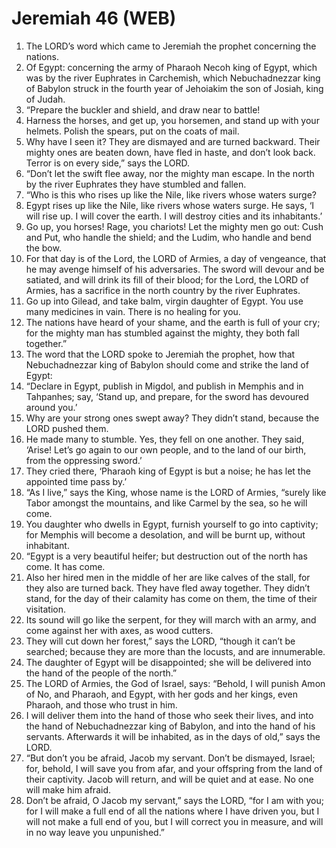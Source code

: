 * Jeremiah 46 (WEB)
:PROPERTIES:
:ID: WEB/24-JER46
:END:

1. The LORD’s word which came to Jeremiah the prophet concerning the nations.
2. Of Egypt: concerning the army of Pharaoh Necoh king of Egypt, which was by the river Euphrates in Carchemish, which Nebuchadnezzar king of Babylon struck in the fourth year of Jehoiakim the son of Josiah, king of Judah.
3. “Prepare the buckler and shield, and draw near to battle!
4. Harness the horses, and get up, you horsemen, and stand up with your helmets. Polish the spears, put on the coats of mail.
5. Why have I seen it? They are dismayed and are turned backward. Their mighty ones are beaten down, have fled in haste, and don’t look back. Terror is on every side,” says the LORD.
6. “Don’t let the swift flee away, nor the mighty man escape. In the north by the river Euphrates they have stumbled and fallen.
7. “Who is this who rises up like the Nile, like rivers whose waters surge?
8. Egypt rises up like the Nile, like rivers whose waters surge. He says, ‘I will rise up. I will cover the earth. I will destroy cities and its inhabitants.’
9. Go up, you horses! Rage, you chariots! Let the mighty men go out: Cush and Put, who handle the shield; and the Ludim, who handle and bend the bow.
10. For that day is of the Lord, the LORD of Armies, a day of vengeance, that he may avenge himself of his adversaries. The sword will devour and be satiated, and will drink its fill of their blood; for the Lord, the LORD of Armies, has a sacrifice in the north country by the river Euphrates.
11. Go up into Gilead, and take balm, virgin daughter of Egypt. You use many medicines in vain. There is no healing for you.
12. The nations have heard of your shame, and the earth is full of your cry; for the mighty man has stumbled against the mighty, they both fall together.”
13. The word that the LORD spoke to Jeremiah the prophet, how that Nebuchadnezzar king of Babylon should come and strike the land of Egypt:
14. “Declare in Egypt, publish in Migdol, and publish in Memphis and in Tahpanhes; say, ‘Stand up, and prepare, for the sword has devoured around you.’
15. Why are your strong ones swept away? They didn’t stand, because the LORD pushed them.
16. He made many to stumble. Yes, they fell on one another. They said, ‘Arise! Let’s go again to our own people, and to the land of our birth, from the oppressing sword.’
17. They cried there, ‘Pharaoh king of Egypt is but a noise; he has let the appointed time pass by.’
18. “As I live,” says the King, whose name is the LORD of Armies, “surely like Tabor amongst the mountains, and like Carmel by the sea, so he will come.
19. You daughter who dwells in Egypt, furnish yourself to go into captivity; for Memphis will become a desolation, and will be burnt up, without inhabitant.
20. “Egypt is a very beautiful heifer; but destruction out of the north has come. It has come.
21. Also her hired men in the middle of her are like calves of the stall, for they also are turned back. They have fled away together. They didn’t stand, for the day of their calamity has come on them, the time of their visitation.
22. Its sound will go like the serpent, for they will march with an army, and come against her with axes, as wood cutters.
23. They will cut down her forest,” says the LORD, “though it can’t be searched; because they are more than the locusts, and are innumerable.
24. The daughter of Egypt will be disappointed; she will be delivered into the hand of the people of the north.”
25. The LORD of Armies, the God of Israel, says: “Behold, I will punish Amon of No, and Pharaoh, and Egypt, with her gods and her kings, even Pharaoh, and those who trust in him.
26. I will deliver them into the hand of those who seek their lives, and into the hand of Nebuchadnezzar king of Babylon, and into the hand of his servants. Afterwards it will be inhabited, as in the days of old,” says the LORD.
27. “But don’t you be afraid, Jacob my servant. Don’t be dismayed, Israel; for, behold, I will save you from afar, and your offspring from the land of their captivity. Jacob will return, and will be quiet and at ease. No one will make him afraid.
28. Don’t be afraid, O Jacob my servant,” says the LORD, “for I am with you; for I will make a full end of all the nations where I have driven you, but I will not make a full end of you, but I will correct you in measure, and will in no way leave you unpunished.”
